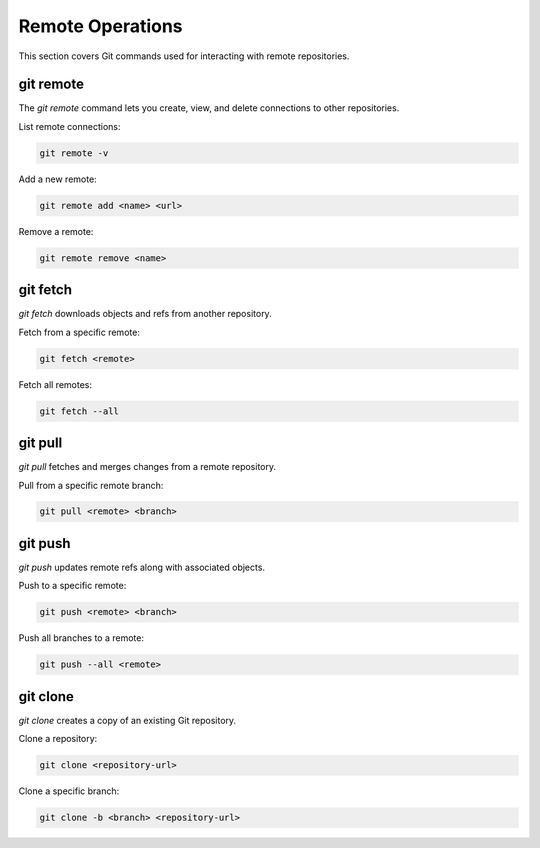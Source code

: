 Remote Operations
=================

This section covers Git commands used for interacting with remote repositories.

.. _git-remote:

git remote
----------

The `git remote` command lets you create, view, and delete connections to other repositories.

List remote connections:

.. code-block:: bash

   git remote -v

Add a new remote:

.. code-block:: bash

   git remote add <name> <url>

Remove a remote:

.. code-block:: bash

   git remote remove <name>

.. _git-fetch:

git fetch
---------

`git fetch` downloads objects and refs from another repository.

Fetch from a specific remote:

.. code-block:: bash

   git fetch <remote>

Fetch all remotes:

.. code-block:: bash

   git fetch --all

.. _git-pull:

git pull
--------

`git pull` fetches and merges changes from a remote repository.

Pull from a specific remote branch:

.. code-block:: bash

   git pull <remote> <branch>

.. _git-push:

git push
--------

`git push` updates remote refs along with associated objects.

Push to a specific remote:

.. code-block:: bash

   git push <remote> <branch>

Push all branches to a remote:

.. code-block:: bash

   git push --all <remote>

.. _git-clone:

git clone
---------

`git clone` creates a copy of an existing Git repository.

Clone a repository:

.. code-block:: bash

   git clone <repository-url>

Clone a specific branch:

.. code-block:: bash

   git clone -b <branch> <repository-url>

